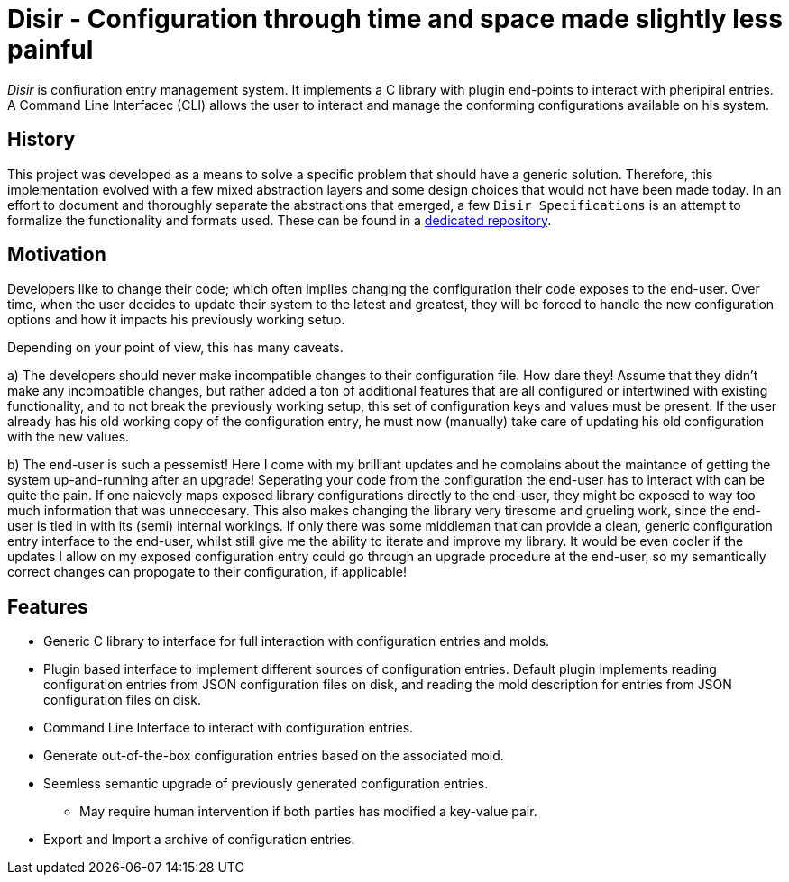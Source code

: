 = Disir - Configuration through time and space made slightly less painful

_Disir_ is confiuration entry management system. It implements a C library with plugin
end-points to interact with pheripiral entries. A Command Line Interfacec (CLI) allows
the user to interact and manage the conforming configurations available on his system.

== History

This project was developed as a means to solve a specific problem that
should have a generic solution. Therefore, this implementation evolved with
a few mixed abstraction layers and some design choices that would not have been
made today. In an effort to document and thoroughly separate the abstractions that emerged,
a few `Disir Specifications` is an attempt to formalize the functionality and formats used.
These can be found in a link:http://www.github.com/veeg/disir-specification[dedicated repository].

== Motivation

Developers like to change their code; which often implies changing the configuration
their code exposes to the end-user. Over time, when the user decides to update their system
to the latest and greatest, they will be forced to handle the new configuration options
and how it impacts his previously working setup.

Depending on your point of view, this has many caveats.

a) The developers should never make incompatible changes to their configuration file.
How dare they! Assume that they didn't make any incompatible changes, but rather added a ton
of additional features that are all configured or intertwined with existing functionality,
and to not break the previously working setup, this set of configuration keys and values
must be present. If the user already has his old working copy of the configuration entry,
he must now (manually) take care of updating his old configuration with the new values.

b) The end-user is such a pessemist! Here I come with my brilliant updates and he complains
about the maintance of getting the system up-and-running after an upgrade!
Seperating your code from the configuration the end-user has to interact with can be quite
the pain. If one naievely maps exposed library configurations directly to the
end-user, they might be exposed to way too much information that was unneccesary. This also
makes changing the library very tiresome and grueling work, since the end-user is
tied in with its (semi) internal workings. If only there was some middleman that can provide
a clean, generic configuration entry interface to the end-user, whilst still give me the ability
to iterate and improve my library. It would be even cooler if the updates I allow on
my exposed configuration entry could go through an upgrade procedure at the end-user,
so my semantically correct changes can propogate to their configuration, if applicable!


== Features

* Generic C library to interface for full interaction with configuration entries and molds.
* Plugin based interface to implement different sources of configuration entries.
Default plugin implements reading configuration entries from JSON configuration files on disk,
and reading the mold description for entries from JSON configuration files on disk.
* Command Line Interface to interact with configuration entries.
* Generate out-of-the-box configuration entries based on the associated mold.
* Seemless semantic upgrade of previously generated configuration entries.
** May require human intervention if both parties has modified a key-value pair.
* Export and Import a archive of configuration entries.

